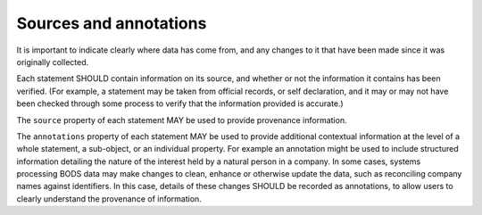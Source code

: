 .. _provenance:

Sources and annotations
=======================

It is important to indicate clearly where data has come from, and any changes to it that have been made since it was originally collected.

Each statement SHOULD contain information on its source, and whether or not the information it contains has been verified. (For example, a statement may be taken from official records, or self declaration, and it may or may not have been checked through some process to verify that the information provided is accurate.)

The ``source`` property of each statement MAY be used to provide provenance information.

The ``annotations`` property of each statement MAY be used to provide additional contextual information at the level of a whole statement, a sub-object, or an individual property. For example an annotation might be used to include structured information detailing the nature of the interest held by a natural person in a company. In some cases, systems processing BODS data may make changes to clean, enhance or otherwise update the data, such as reconciling company names against identifiers. In this case, details of these changes SHOULD be recorded as annotations, to allow users to clearly understand the provenance of information.


